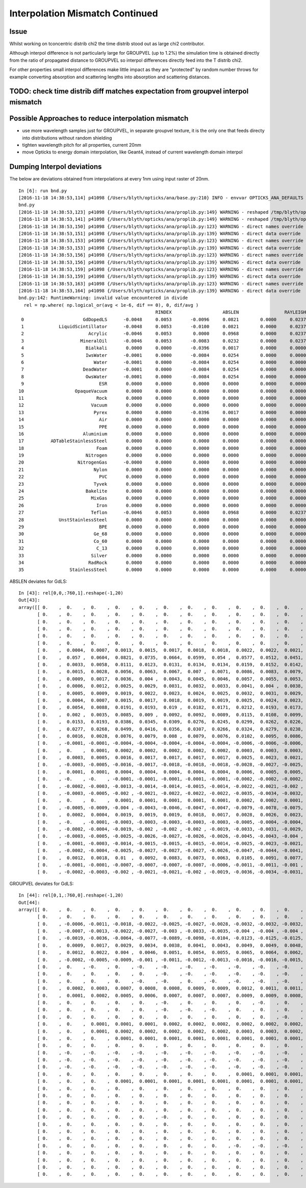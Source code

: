 Interpolation Mismatch Continued
===================================

Issue
------

Whilst working on tconcentric distrib chi2 the time distrib stood out as 
large chi2 contributor. 

Although interpol difference is not  
particularly large for GROUPVEL (up to 1.2%)  the simulation time 
is obtained directly from the ratio of propagated distance to GROUPVEL 
so interpol differences directly feed into the T distrib chi2.

For other properties small interpol differences make little
impact as they are "protected" by random number throws for
example converting absorption and scattering lengths into 
absorption and scattering distances. 


TODO: check time distrib diff matches expectation from groupvel interpol mismatch
----------------------------------------------------------------------------------


Possible Approaches to reduce interpolation mismatch
---------------------------------------------------------

* use more wavelength samples just for GROUPVEL, in separate groupvel texture,
  it is the only one that feeds directy into distributions without random shielding

* tighten wavelength pitch for all properties, current 20nm 

* move Opticks to energy domain interpolation, like Geant4,
  instead of current wavelength domain interpol  


Dumping Interpol deviations
-------------------------------

The below are deviations obtained from interpolations at every 1nm 
using input raster of 20nm. 

::

    In [6]: run bnd.py
    [2016-11-18 14:38:53,114] p41098 {/Users/blyth/opticks/ana/base.py:210} INFO - envvar OPTICKS_ANA_DEFAULTS -> defaults {'src': 'torch', 'tag': '1', 'det': 'concentric'} 
    bnd.py
    [2016-11-18 14:38:53,123] p41098 {/Users/blyth/opticks/ana/proplib.py:149} WARNING - reshaped /tmp/blyth/opticks/InterpolationTest/OInterpolationTest_identity.npy from  (39, 984, 4) -> (123, 4, 2, 39, 4)  
    [2016-11-18 14:38:53,141] p41098 {/Users/blyth/opticks/ana/proplib.py:149} WARNING - reshaped /tmp/blyth/opticks/InterpolationTest/OInterpolationTest_interpol.npy from  (761, 984, 4) -> (123, 4, 2, 761, 4)  
    [2016-11-18 14:38:53,150] p41098 {/Users/blyth/opticks/ana/proplib.py:123} WARNING - direct names override
    [2016-11-18 14:38:53,151] p41098 {/Users/blyth/opticks/ana/proplib.py:139} WARNING - direct data override
    [2016-11-18 14:38:53,153] p41098 {/Users/blyth/opticks/ana/proplib.py:123} WARNING - direct names override
    [2016-11-18 14:38:53,153] p41098 {/Users/blyth/opticks/ana/proplib.py:139} WARNING - direct data override
    [2016-11-18 14:38:53,156] p41098 {/Users/blyth/opticks/ana/proplib.py:123} WARNING - direct names override
    [2016-11-18 14:38:53,156] p41098 {/Users/blyth/opticks/ana/proplib.py:139} WARNING - direct data override
    [2016-11-18 14:38:53,159] p41098 {/Users/blyth/opticks/ana/proplib.py:123} WARNING - direct names override
    [2016-11-18 14:38:53,159] p41098 {/Users/blyth/opticks/ana/proplib.py:139} WARNING - direct data override
    [2016-11-18 14:38:53,163] p41098 {/Users/blyth/opticks/ana/proplib.py:123} WARNING - direct names override
    [2016-11-18 14:38:53,164] p41098 {/Users/blyth/opticks/ana/proplib.py:139} WARNING - direct data override
    bnd.py:142: RuntimeWarning: invalid value encountered in divide
      rel = np.where( np.logical_or(avg < 1e-6, dif == 0), 0, dif/avg )
                                                       RINDEX                   ABSLEN                 RAYLEIGH                 REEMPROB                 GROUPVEL  
     0                      GdDopedLS      -0.0048     0.0053       -0.0096     0.0821        0.0000     0.0237       -0.0423     0.0032       -0.0125     0.0065  
     1             LiquidScintillator      -0.0048     0.0053       -0.0100     0.0821        0.0000     0.0237       -0.0423     0.0032       -0.0125     0.0065  
     2                        Acrylic      -0.0046     0.0053        0.0000     0.0968        0.0000     0.0237        0.0000     0.0000       -0.0123     0.0064  
     3                     MineralOil      -0.0046     0.0053       -0.0083     0.0232        0.0000     0.0237        0.0000     0.0000       -0.0123     0.0063  
     4                       Bialkali       0.0000     0.0000       -0.0396     0.0017        0.0000     0.0000        0.0000     0.0000        0.0000     0.0000  
     5                       IwsWater      -0.0001     0.0000       -0.0084     0.0254        0.0000     0.0000        0.0000     0.0000       -0.0006     0.0005  
     6                          Water      -0.0001     0.0000       -0.0084     0.0254        0.0000     0.0000        0.0000     0.0000       -0.0006     0.0005  
     7                      DeadWater      -0.0001     0.0000       -0.0084     0.0254        0.0000     0.0000        0.0000     0.0000       -0.0006     0.0005  
     8                       OwsWater      -0.0001     0.0000       -0.0084     0.0254        0.0000     0.0000        0.0000     0.0000       -0.0006     0.0005  
     9                            ESR       0.0000     0.0000        0.0000     0.0000        0.0000     0.0000        0.0000     0.0000        0.0000     0.0000  
    10                   OpaqueVacuum       0.0000     0.0000        0.0000     0.0000        0.0000     0.0000        0.0000     0.0000        0.0000     0.0000  
    11                           Rock       0.0000     0.0000        0.0000     0.0000        0.0000     0.0000        0.0000     0.0000        0.0000     0.0000  
    12                         Vacuum       0.0000     0.0000        0.0000     0.0000        0.0000     0.0000        0.0000     0.0000        0.0000     0.0000  
    13                          Pyrex       0.0000     0.0000       -0.0396     0.0017        0.0000     0.0000        0.0000     0.0000        0.0000     0.0000  
    14                            Air       0.0000     0.0000        0.0000     0.0000        0.0000     0.0000        0.0000     0.0000        0.0000     0.0000  
    15                            PPE       0.0000     0.0000        0.0000     0.0000        0.0000     0.0000        0.0000     0.0000        0.0000     0.0000  
    16                      Aluminium       0.0000     0.0000        0.0000     0.0000        0.0000     0.0000        0.0000     0.0000        0.0000     0.0000  
    17          ADTableStainlessSteel       0.0000     0.0000        0.0000     0.0000        0.0000     0.0000        0.0000     0.0000        0.0000     0.0000  
    18                           Foam       0.0000     0.0000        0.0000     0.0000        0.0000     0.0000        0.0000     0.0000        0.0000     0.0000  
    19                       Nitrogen       0.0000     0.0000        0.0000     0.0000        0.0000     0.0000        0.0000     0.0000        0.0000     0.0000  
    20                    NitrogenGas      -0.0000     0.0000        0.0000     0.0000        0.0000     0.0000        0.0000     0.0000       -0.0000     0.0000  
    21                          Nylon       0.0000     0.0000        0.0000     0.0000        0.0000     0.0000        0.0000     0.0000        0.0000     0.0000  
    22                            PVC       0.0000     0.0000        0.0000     0.0000        0.0000     0.0000        0.0000     0.0000        0.0000     0.0000  
    23                          Tyvek       0.0000     0.0000        0.0000     0.0000        0.0000     0.0000        0.0000     0.0000        0.0000     0.0000  
    24                       Bakelite       0.0000     0.0000        0.0000     0.0000        0.0000     0.0000        0.0000     0.0000        0.0000     0.0000  
    25                         MixGas       0.0000     0.0000        0.0000     0.0000        0.0000     0.0000        0.0000     0.0000        0.0000     0.0000  
    26                           Iron       0.0000     0.0000        0.0000     0.0000        0.0000     0.0000        0.0000     0.0000        0.0000     0.0000  
    27                         Teflon      -0.0046     0.0053        0.0000     0.0968        0.0000     0.0237        0.0000     0.0000       -0.0123     0.0064  
    28             UnstStainlessSteel       0.0000     0.0000        0.0000     0.0000        0.0000     0.0000        0.0000     0.0000        0.0000     0.0000  
    29                            BPE       0.0000     0.0000        0.0000     0.0000        0.0000     0.0000        0.0000     0.0000        0.0000     0.0000  
    30                          Ge_68       0.0000     0.0000        0.0000     0.0000        0.0000     0.0000        0.0000     0.0000        0.0000     0.0000  
    31                          Co_60       0.0000     0.0000        0.0000     0.0000        0.0000     0.0000        0.0000     0.0000        0.0000     0.0000  
    32                           C_13       0.0000     0.0000        0.0000     0.0000        0.0000     0.0000        0.0000     0.0000        0.0000     0.0000  
    33                         Silver       0.0000     0.0000        0.0000     0.0000        0.0000     0.0000        0.0000     0.0000        0.0000     0.0000  
    34                        RadRock       0.0000     0.0000        0.0000     0.0000        0.0000     0.0000        0.0000     0.0000        0.0000     0.0000  
    35                 StainlessSteel       0.0000     0.0000        0.0000     0.0000        0.0000     0.0000        0.0000     0.0000        0.0000     0.0000  


ABSLEN deviates for GdLS::

    In [43]: rel[0,0,:760,1].reshape(-1,20)
    Out[43]: 
    array([[ 0.    ,  0.    ,  0.    ,  0.    ,  0.    ,  0.    ,  0.    ,  0.    ,  0.    ,  0.    ,  0.    ,  0.    ,  0.    ,  0.    ,  0.    ,  0.    ,  0.    ,  0.    ,  0.    ,  0.    ],
           [ 0.    ,  0.    ,  0.    ,  0.    ,  0.    ,  0.    ,  0.    ,  0.    ,  0.    ,  0.    ,  0.    ,  0.    ,  0.    ,  0.    ,  0.    ,  0.    ,  0.    ,  0.    ,  0.    ,  0.    ],
           [ 0.    ,  0.    ,  0.    ,  0.    ,  0.    ,  0.    ,  0.    ,  0.    ,  0.    ,  0.    ,  0.    ,  0.    ,  0.    ,  0.    ,  0.    ,  0.    ,  0.    ,  0.    ,  0.    ,  0.    ],
           [ 0.    ,  0.    ,  0.    ,  0.    ,  0.    ,  0.    ,  0.    ,  0.    ,  0.    ,  0.    ,  0.    ,  0.    ,  0.    ,  0.    ,  0.    ,  0.    ,  0.    ,  0.    ,  0.    ,  0.    ],
           [ 0.    ,  0.    ,  0.    ,  0.    ,  0.    ,  0.    ,  0.    ,  0.    ,  0.    ,  0.    ,  0.    ,  0.    ,  0.    ,  0.    ,  0.    ,  0.    ,  0.    ,  0.    ,  0.    ,  0.    ],
           [ 0.    ,  0.    ,  0.    ,  0.    ,  0.    ,  0.    ,  0.    ,  0.    ,  0.    ,  0.    ,  0.    ,  0.    ,  0.    ,  0.    ,  0.    ,  0.    ,  0.    ,  0.    ,  0.    ,  0.    ],
           [ 0.    ,  0.0004,  0.0007,  0.0013,  0.0015,  0.0017,  0.0018,  0.0018,  0.0022,  0.0022,  0.0021,  0.002 ,  0.0019,  0.002 ,  0.0018,  0.0015,  0.0012,  0.0009,  0.0008,  0.0004],
           [ 0.    ,  0.057 ,  0.0604,  0.0821,  0.0735,  0.0664,  0.0599,  0.054 ,  0.0577,  0.0512,  0.0451,  0.0392,  0.0335,  0.0339,  0.0281,  0.0225,  0.017 ,  0.0117,  0.0107,  0.0053],
           [ 0.    ,  0.0033,  0.0058,  0.0111,  0.0123,  0.0131,  0.0134,  0.0134,  0.0159,  0.0152,  0.0142,  0.0131,  0.0118,  0.0126,  0.0109,  0.009 ,  0.007 ,  0.0049,  0.0048,  0.0024],
           [ 0.    ,  0.0015,  0.0028,  0.0056,  0.0063,  0.0067,  0.007 ,  0.0071,  0.0086,  0.0083,  0.0079,  0.0074,  0.0067,  0.0073,  0.0064,  0.0053,  0.0042,  0.0029,  0.0029,  0.0015],
           [ 0.    ,  0.0009,  0.0017,  0.0036,  0.004 ,  0.0043,  0.0045,  0.0046,  0.0057,  0.0055,  0.0053,  0.0049,  0.0044,  0.005 ,  0.0043,  0.0036,  0.0028,  0.002 ,  0.0021,  0.0011],
           [ 0.    ,  0.0006,  0.0012,  0.0025,  0.0029,  0.0031,  0.0032,  0.0033,  0.0041,  0.004 ,  0.0038,  0.0035,  0.0032,  0.0037,  0.0032,  0.0027,  0.0021,  0.0014,  0.0015,  0.0008],
           [ 0.    ,  0.0005,  0.0009,  0.0019,  0.0022,  0.0023,  0.0024,  0.0025,  0.0032,  0.0031,  0.0029,  0.0027,  0.0025,  0.0028,  0.0025,  0.0021,  0.0016,  0.0011,  0.0012,  0.0006],
           [ 0.    ,  0.0004,  0.0007,  0.0015,  0.0017,  0.0018,  0.0019,  0.0019,  0.0025,  0.0024,  0.0023,  0.0022,  0.0019,  0.0023,  0.002 ,  0.0017,  0.0013,  0.0009,  0.001 ,  0.0005],
           [ 0.    ,  0.0054,  0.0088,  0.0191,  0.0193,  0.019 ,  0.0182,  0.0171,  0.0212,  0.0193,  0.0173,  0.0152,  0.0131,  0.0149,  0.0124,  0.0099,  0.0073,  0.0048,  0.0054,  0.0027],
           [ 0.    ,  0.002 ,  0.0035,  0.0085,  0.009 ,  0.0092,  0.0092,  0.0089,  0.0115,  0.0108,  0.0099,  0.0089,  0.0077,  0.0091,  0.0077,  0.0062,  0.0046,  0.003 ,  0.0036,  0.0018],
           [ 0.    ,  0.0153,  0.0193,  0.0386,  0.0345,  0.0309,  0.0276,  0.0245,  0.0299,  0.0262,  0.0226,  0.0193,  0.016 ,  0.0184,  0.015 ,  0.0116,  0.0084,  0.0053,  0.0063,  0.0031],
           [ 0.    ,  0.0277,  0.0268,  0.0499,  0.0416,  0.0356,  0.0307,  0.0266,  0.0324,  0.0279,  0.0238,  0.02  ,  0.0165,  0.019 ,  0.0154,  0.0119,  0.0085,  0.0053,  0.0065,  0.0032],
           [ 0.    ,  0.0016,  0.0028,  0.0076,  0.0079,  0.008 ,  0.0079,  0.0076,  0.0102,  0.0095,  0.0086,  0.0076,  0.0066,  0.008 ,  0.0067,  0.0054,  0.004 ,  0.0025,  0.0032,  0.0016],
           [ 0.    , -0.0001, -0.0001, -0.0004, -0.0004, -0.0004, -0.0004, -0.0004, -0.0006, -0.0006, -0.0006, -0.0005, -0.0005, -0.0006, -0.0005, -0.0004, -0.0003, -0.0002, -0.0003, -0.0002],
           [ 0.    ,  0.    ,  0.0001,  0.0002,  0.0002,  0.0002,  0.0002,  0.0002,  0.0003,  0.0003,  0.0003,  0.0003,  0.0002,  0.0003,  0.0003,  0.0002,  0.0002,  0.0001,  0.0002,  0.0001],
           [ 0.    ,  0.0003,  0.0005,  0.0016,  0.0017,  0.0017,  0.0017,  0.0017,  0.0025,  0.0023,  0.0021,  0.0019,  0.0017,  0.0022,  0.0019,  0.0015,  0.0011,  0.0007,  0.001 ,  0.0005],
           [ 0.    , -0.0003, -0.0005, -0.0016, -0.0017, -0.0018, -0.0018, -0.0018, -0.0028, -0.0027, -0.0025, -0.0023, -0.0021, -0.0028, -0.0024, -0.002 , -0.0015, -0.001 , -0.0014, -0.0008],
           [ 0.    ,  0.0001,  0.0001,  0.0004,  0.0004,  0.0004,  0.0004,  0.0004,  0.0006,  0.0005,  0.0005,  0.0005,  0.0004,  0.0005,  0.0005,  0.0004,  0.0003,  0.0002,  0.0003,  0.0001],
           [ 0.    , -0.    , -0.    , -0.0001, -0.0001, -0.0001, -0.0001, -0.0001, -0.0002, -0.0002, -0.0002, -0.0001, -0.0001, -0.0002, -0.0002, -0.0001, -0.0001, -0.0001, -0.0001, -0.    ],
           [ 0.    , -0.0002, -0.0003, -0.0013, -0.0014, -0.0014, -0.0015, -0.0014, -0.0022, -0.0021, -0.002 , -0.0018, -0.0016, -0.0022, -0.0019, -0.0016, -0.0012, -0.0007, -0.0012, -0.0006],
           [ 0.    , -0.0003, -0.0005, -0.002 , -0.0021, -0.0022, -0.0022, -0.0022, -0.0035, -0.0034, -0.0032, -0.0029, -0.0026, -0.0037, -0.0032, -0.0026, -0.002 , -0.0012, -0.002 , -0.0011],
           [ 0.    ,  0.    ,  0.    ,  0.0001,  0.0001,  0.0001,  0.0001,  0.0001,  0.0002,  0.0002,  0.0001,  0.0001,  0.0001,  0.0002,  0.0001,  0.0001,  0.0001,  0.    ,  0.0001,  0.    ],
           [ 0.    , -0.0005, -0.0009, -0.004 , -0.0043, -0.0046, -0.0047, -0.0047, -0.0079, -0.0078, -0.0075, -0.007 , -0.0063, -0.0096, -0.0086, -0.0073, -0.0056, -0.0034, -0.0066, -0.0037],
           [ 0.    ,  0.0002,  0.0004,  0.0019,  0.0019,  0.0019,  0.0018,  0.0017,  0.0028,  0.0026,  0.0023,  0.002 ,  0.0017,  0.0025,  0.0021,  0.0016,  0.0011,  0.0006,  0.0012,  0.0006],
           [ 0.    , -0.    , -0.0001, -0.0003, -0.0003, -0.0003, -0.0003, -0.0003, -0.0005, -0.0004, -0.0004, -0.0003, -0.0003, -0.0004, -0.0004, -0.0003, -0.0002, -0.0001, -0.0002, -0.0001],
           [ 0.    , -0.0002, -0.0004, -0.0019, -0.002 , -0.002 , -0.002 , -0.0019, -0.0033, -0.0031, -0.0029, -0.0026, -0.0023, -0.0035, -0.003 , -0.0024, -0.0017, -0.001 , -0.002 , -0.0011],
           [ 0.    , -0.0003, -0.0005, -0.0025, -0.0026, -0.0027, -0.0026, -0.0026, -0.0045, -0.0043, -0.004 , -0.0036, -0.0031, -0.0049, -0.0043, -0.0035, -0.0025, -0.0014, -0.003 , -0.0016],
           [ 0.    , -0.0001, -0.0003, -0.0014, -0.0015, -0.0015, -0.0015, -0.0014, -0.0025, -0.0023, -0.0021, -0.0019, -0.0016, -0.0026, -0.0022, -0.0017, -0.0012, -0.0007, -0.0014, -0.0008],
           [ 0.    , -0.0002, -0.0004, -0.0025, -0.0027, -0.0027, -0.0027, -0.0026, -0.0047, -0.0044, -0.0041, -0.0037, -0.0032, -0.0052, -0.0045, -0.0036, -0.0026, -0.0014, -0.0032, -0.0017],
           [ 0.    ,  0.0012,  0.0018,  0.01  ,  0.0092,  0.0083,  0.0073,  0.0063,  0.0105,  0.0091,  0.0077,  0.0063,  0.0049,  0.0075,  0.006 ,  0.0044,  0.0029,  0.0014,  0.0031,  0.0016],
           [ 0.    , -0.0001, -0.0001, -0.0007, -0.0007, -0.0007, -0.0007, -0.0006, -0.0011, -0.0011, -0.001 , -0.0008, -0.0007, -0.0011, -0.001 , -0.0007, -0.0005, -0.0003, -0.0006, -0.0003],
           [ 0.    , -0.0002, -0.0003, -0.002 , -0.0021, -0.0021, -0.002 , -0.0019, -0.0036, -0.0034, -0.0031, -0.0027, -0.0023, -0.0039, -0.0033, -0.0026, -0.0018, -0.0009, -0.0023, -0.0012]], dtype=float32)



GROUPVEL deviates for GdLS::

    In [44]: rel[0,1,:760,0].reshape(-1,20)
    Out[44]: 
    array([[ 0.    ,  0.    ,  0.    ,  0.    ,  0.    ,  0.    ,  0.    ,  0.    ,  0.    ,  0.    ,  0.    ,  0.    ,  0.    ,  0.    ,  0.    ,  0.    ,  0.    ,  0.    ,  0.    ,  0.    ],
           [ 0.    ,  0.    ,  0.    ,  0.    ,  0.    ,  0.    ,  0.    ,  0.    ,  0.    ,  0.    ,  0.    ,  0.    ,  0.    ,  0.    ,  0.    ,  0.    ,  0.    ,  0.    ,  0.    ,  0.    ],
           [ 0.    , -0.0006, -0.0011, -0.0018, -0.0022, -0.0025, -0.0027, -0.0028, -0.0032, -0.0032, -0.0032, -0.0031, -0.0029, -0.003 , -0.0027, -0.0023, -0.0019, -0.0015, -0.0012, -0.0006],
           [ 0.    , -0.0007, -0.0013, -0.0022, -0.0027, -0.003 , -0.0033, -0.0035, -0.004 , -0.004 , -0.004 , -0.0038, -0.0036, -0.0038, -0.0034, -0.0029, -0.0024, -0.0018, -0.0016, -0.0008],
           [ 0.    , -0.0019, -0.0036, -0.0064, -0.0077, -0.0089, -0.0098, -0.0104, -0.0123, -0.0125, -0.0125, -0.0122, -0.0117, -0.0124, -0.0114, -0.01  , -0.0083, -0.0063, -0.0057, -0.003 ],
           [ 0.    ,  0.0009,  0.0017,  0.0029,  0.0034,  0.0038,  0.0041,  0.0043,  0.0049,  0.0049,  0.0048,  0.0045,  0.0042,  0.0044,  0.0039,  0.0033,  0.0027,  0.002 ,  0.0018,  0.0009],
           [ 0.    ,  0.0012,  0.0022,  0.004 ,  0.0046,  0.0051,  0.0054,  0.0055,  0.0065,  0.0064,  0.0062,  0.0058,  0.0054,  0.0057,  0.005 ,  0.0043,  0.0034,  0.0025,  0.0023,  0.0012],
           [ 0.    , -0.0002, -0.0005, -0.0009, -0.001 , -0.0011, -0.0012, -0.0013, -0.0016, -0.0016, -0.0015, -0.0014, -0.0014, -0.0015, -0.0013, -0.0011, -0.0009, -0.0007, -0.0006, -0.0003],
           [ 0.    ,  0.    , -0.    ,  0.    , -0.    , -0.    , -0.    , -0.    , -0.    , -0.    , -0.    , -0.    , -0.    , -0.    , -0.    , -0.    , -0.    , -0.    ,  0.    , -0.    ],
           [ 0.    ,  0.    ,  0.    ,  0.    ,  0.    , -0.    , -0.    , -0.    , -0.    , -0.    , -0.    , -0.    , -0.    , -0.    , -0.    , -0.    , -0.    , -0.    , -0.    ,  0.    ],
           [ 0.    ,  0.    ,  0.    ,  0.    , -0.    , -0.    ,  0.    , -0.    , -0.    , -0.    , -0.    , -0.    , -0.    , -0.    , -0.    ,  0.    , -0.    , -0.    , -0.    ,  0.    ],
           [ 0.    ,  0.0002,  0.0003,  0.0007,  0.0008,  0.0008,  0.0009,  0.0009,  0.0012,  0.0011,  0.0011,  0.001 ,  0.0009,  0.0011,  0.0009,  0.0008,  0.0006,  0.0004,  0.0005,  0.0002],
           [ 0.    ,  0.0001,  0.0002,  0.0005,  0.0006,  0.0007,  0.0007,  0.0007,  0.0009,  0.0009,  0.0008,  0.0008,  0.0007,  0.0008,  0.0007,  0.0006,  0.0005,  0.0003,  0.0004,  0.0002],
           [ 0.    ,  0.    ,  0.    ,  0.    ,  0.    , -0.    ,  0.    ,  0.    ,  0.    , -0.    ,  0.    ,  0.    , -0.    ,  0.    ,  0.    , -0.    ,  0.    ,  0.    ,  0.    ,  0.    ],
           [ 0.    ,  0.    ,  0.    ,  0.    ,  0.    , -0.    , -0.    , -0.    ,  0.    ,  0.    ,  0.    ,  0.    ,  0.    ,  0.    ,  0.    , -0.    , -0.    ,  0.    ,  0.    ,  0.    ],
           [ 0.    ,  0.    ,  0.    ,  0.    ,  0.    ,  0.    ,  0.    ,  0.    ,  0.    ,  0.    , -0.    ,  0.    ,  0.    ,  0.    ,  0.    ,  0.    ,  0.    ,  0.    ,  0.    ,  0.    ],
           [ 0.    ,  0.    ,  0.0001,  0.0001,  0.0001,  0.0002,  0.0002,  0.0002,  0.0002,  0.0002,  0.0002,  0.0002,  0.0002,  0.0002,  0.0002,  0.0002,  0.0001,  0.0001,  0.0001,  0.0001],
           [ 0.    ,  0.    ,  0.0001,  0.0002,  0.0002,  0.0002,  0.0002,  0.0002,  0.0003,  0.0003,  0.0002,  0.0002,  0.0002,  0.0003,  0.0002,  0.0002,  0.0001,  0.0001,  0.0001,  0.0001],
           [ 0.    ,  0.    ,  0.    ,  0.0001,  0.0001,  0.0001,  0.0001,  0.0001,  0.0001,  0.0001,  0.0001,  0.0001,  0.0001,  0.0001,  0.0001,  0.0001,  0.0001,  0.    ,  0.    ,  0.    ],
           [ 0.    ,  0.    ,  0.    ,  0.    ,  0.    ,  0.    ,  0.    ,  0.    ,  0.    ,  0.    ,  0.    ,  0.    ,  0.    ,  0.    ,  0.    ,  0.    ,  0.    ,  0.    ,  0.    ,  0.    ],
           [ 0.    , -0.    , -0.    , -0.    , -0.    , -0.    , -0.    , -0.    , -0.    , -0.    , -0.    , -0.    , -0.    , -0.    , -0.    , -0.    , -0.    , -0.    , -0.    , -0.    ],
           [ 0.    , -0.    , -0.    , -0.    , -0.    , -0.    , -0.    , -0.    , -0.    , -0.    , -0.    , -0.    , -0.    , -0.    , -0.    , -0.    , -0.    , -0.    , -0.    , -0.    ],
           [ 0.    , -0.    , -0.    , -0.    , -0.    , -0.    , -0.    , -0.    , -0.    , -0.    , -0.    , -0.    , -0.    , -0.    , -0.    , -0.    , -0.    , -0.    , -0.    , -0.    ],
           [ 0.    ,  0.    ,  0.    ,  0.    ,  0.    ,  0.    ,  0.    ,  0.    ,  0.0001,  0.0001,  0.0001,  0.0001,  0.    ,  0.0001,  0.0001,  0.    ,  0.    ,  0.    ,  0.    ,  0.    ],
           [ 0.    ,  0.    ,  0.    ,  0.0001,  0.0001,  0.0001,  0.0001,  0.0001,  0.0001,  0.0001,  0.0001,  0.0001,  0.0001,  0.0001,  0.0001,  0.0001,  0.    ,  0.    ,  0.    ,  0.    ],
           [ 0.    ,  0.    ,  0.    ,  0.    ,  0.    ,  0.    ,  0.    ,  0.    ,  0.    ,  0.    ,  0.    ,  0.    ,  0.    ,  0.    ,  0.    ,  0.    ,  0.    ,  0.    ,  0.    ,  0.    ],
           [ 0.    ,  0.    ,  0.    ,  0.    ,  0.    ,  0.    ,  0.    ,  0.    ,  0.    ,  0.    ,  0.    ,  0.    ,  0.    ,  0.    ,  0.    ,  0.    ,  0.    ,  0.    ,  0.    ,  0.    ],
           [ 0.    ,  0.    ,  0.    ,  0.    ,  0.    ,  0.    ,  0.    ,  0.    ,  0.    ,  0.    ,  0.    ,  0.    ,  0.    ,  0.    ,  0.    ,  0.    ,  0.    ,  0.    ,  0.    ,  0.    ],
           [ 0.    ,  0.    ,  0.    ,  0.    ,  0.    ,  0.    ,  0.    ,  0.    ,  0.    ,  0.    ,  0.    ,  0.    ,  0.    ,  0.    ,  0.    ,  0.    ,  0.    ,  0.    ,  0.    ,  0.    ],
           [ 0.    ,  0.    ,  0.    ,  0.    ,  0.    , -0.    ,  0.    ,  0.    ,  0.    ,  0.    ,  0.    ,  0.    ,  0.    ,  0.    ,  0.    , -0.    ,  0.    ,  0.    ,  0.    ,  0.    ],
           [ 0.    ,  0.    ,  0.    ,  0.    ,  0.    ,  0.    ,  0.    ,  0.    ,  0.    ,  0.    ,  0.    ,  0.    ,  0.    ,  0.    ,  0.    ,  0.    ,  0.    ,  0.    ,  0.    ,  0.    ],
           [ 0.    ,  0.    ,  0.    ,  0.    ,  0.    ,  0.    ,  0.    ,  0.    ,  0.    ,  0.    ,  0.    ,  0.    ,  0.    ,  0.    ,  0.    ,  0.    ,  0.    ,  0.    ,  0.    ,  0.    ],
           [ 0.    ,  0.    ,  0.    ,  0.    ,  0.    ,  0.    ,  0.    ,  0.    ,  0.    ,  0.    ,  0.    ,  0.    ,  0.    ,  0.    ,  0.    ,  0.    ,  0.    ,  0.    ,  0.    ,  0.    ],
           [ 0.    ,  0.    ,  0.    ,  0.    ,  0.    ,  0.    ,  0.    ,  0.    , -0.    , -0.    , -0.    ,  0.    ,  0.    ,  0.    ,  0.    ,  0.    ,  0.    ,  0.    ,  0.    ,  0.    ],
           [ 0.    ,  0.    ,  0.    ,  0.    ,  0.    ,  0.    ,  0.    ,  0.    ,  0.    ,  0.    ,  0.    ,  0.    ,  0.    ,  0.    ,  0.    ,  0.    ,  0.    ,  0.    ,  0.    ,  0.    ],
           [ 0.    ,  0.    ,  0.    ,  0.    ,  0.    ,  0.    ,  0.    ,  0.    ,  0.    ,  0.    ,  0.    ,  0.    ,  0.    ,  0.    ,  0.    ,  0.    ,  0.    ,  0.    ,  0.    ,  0.    ],
           [ 0.    ,  0.    ,  0.    ,  0.    ,  0.    ,  0.    ,  0.    ,  0.    ,  0.    ,  0.    ,  0.    ,  0.    ,  0.    ,  0.    ,  0.    ,  0.    ,  0.    ,  0.    ,  0.    ,  0.    ],
           [ 0.    ,  0.    ,  0.    ,  0.    ,  0.    ,  0.    ,  0.    ,  0.    ,  0.    ,  0.    ,  0.    ,  0.    ,  0.    ,  0.    ,  0.    ,  0.    ,  0.    ,  0.    ,  0.    ,  0.    ]], dtype=float32)





